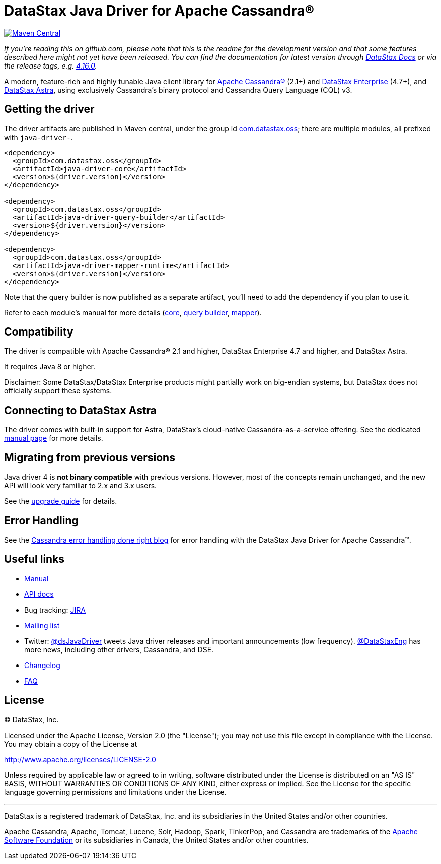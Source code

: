 = DataStax Java Driver for Apache Cassandra®

image::https://maven-badges.herokuapp.com/maven-central/com.datastax.oss/java-driver-core/badge.svg[Maven Central,link=https://maven-badges.herokuapp.com/maven-central/com.datastax.oss/java-driver-core]

_If you're reading this on github.com, please note that this is the readme for the development  version and that some features described here might not yet have been released.
You can find the documentation for latest version through http://docs.datastax.com/en/developer/java-driver/[DataStax Docs] or via the release tags, e.g.
https://github.com/datastax/java-driver/tree/4.16.0[4.16.0]._

A modern, feature-rich and highly tunable Java client library for http://cassandra.apache.org/[Apache Cassandra®] (2.1+) and  https://www.datastax.com/products/datastax-enterprise[DataStax Enterprise] (4.7+), and https://www.datastax.com/products/datastax-astra[DataStax Astra], using exclusively Cassandra's binary protocol and Cassandra Query Language (CQL) v3.

== Getting the driver

The driver artifacts are published in Maven central, under the group id http://search.maven.org/#search%7Cga%7C1%7Cg%3A%22com.datastax.oss%22[com.datastax.oss];
there are multiple modules, all prefixed with `java-driver-`.

[,xml]
----
<dependency>
  <groupId>com.datastax.oss</groupId>
  <artifactId>java-driver-core</artifactId>
  <version>${driver.version}</version>
</dependency>

<dependency>
  <groupId>com.datastax.oss</groupId>
  <artifactId>java-driver-query-builder</artifactId>
  <version>${driver.version}</version>
</dependency>

<dependency>
  <groupId>com.datastax.oss</groupId>
  <artifactId>java-driver-mapper-runtime</artifactId>
  <version>${driver.version}</version>
</dependency>
----

Note that the query builder is now published as a separate artifact, you'll need to add the dependency if you plan to use it.

Refer to each module's manual for more details (link:manual/core/[core], link:manual/query_builder/[query builder], link:manual/mapper[mapper]).

== Compatibility

The driver is compatible with Apache Cassandra® 2.1 and higher, DataStax Enterprise 4.7 and higher, and DataStax Astra.

It requires Java 8 or higher.

Disclaimer: Some DataStax/DataStax Enterprise products might partially work on big-endian systems, but DataStax does not officially support these systems.

== Connecting to DataStax Astra

The driver comes with built-in support for Astra, DataStax's cloud-native Cassandra-as-a-service offering.
See the dedicated link:manual/cloud/[manual page] for more details.

== Migrating from previous versions

Java driver 4 is *not binary compatible* with previous versions.
However, most of the concepts remain unchanged, and the new API will look very familiar to 2.x and 3.x users.

See the link:upgrade_guide/[upgrade guide] for details.

== Error Handling

See the https://www.datastax.com/blog/cassandra-error-handling-done-right[Cassandra error handling done right blog] for error handling with the DataStax Java Driver for Apache Cassandra&trade;.

== Useful links

* link:manual/[Manual]
* https://docs.datastax.com/en/drivers/java/4.14[API docs]
* Bug tracking: https://datastax-oss.atlassian.net/browse/JAVA[JIRA]
* https://groups.google.com/a/lists.datastax.com/forum/#!forum/java-driver-user[Mailing list]
* Twitter: https://twitter.com/dsJavaDriver[@dsJavaDriver] tweets Java driver releases and important announcements (low frequency).
https://twitter.com/datastaxeng[@DataStaxEng] has more news, including other drivers, Cassandra, and DSE.
* link:changelog/[Changelog]
* link:faq/[FAQ]

== License

&copy;
DataStax, Inc.

Licensed under the Apache License, Version 2.0 (the "License");
you may not use this file except in compliance with the License.
You may obtain a copy of the License at

http://www.apache.org/licenses/LICENSE-2.0

Unless required by applicable law or agreed to in writing, software distributed under the License is distributed on an "AS IS" BASIS, WITHOUT WARRANTIES OR CONDITIONS OF ANY KIND, either express or implied.
See the License for the specific language governing permissions and limitations under the License.

'''

DataStax is a registered trademark of DataStax, Inc.
and its subsidiaries in the United States  and/or other countries.

Apache Cassandra, Apache, Tomcat, Lucene, Solr, Hadoop, Spark, TinkerPop, and Cassandra are  trademarks of the http://www.apache.org/[Apache Software Foundation] or its subsidiaries in Canada, the United States and/or other countries.
